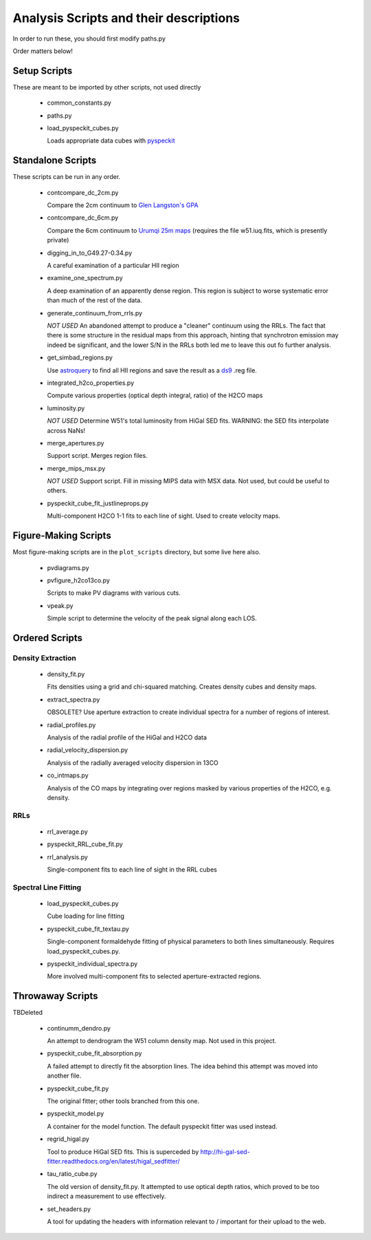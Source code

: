 Analysis Scripts and their descriptions
=======================================

In order to run these, you should first modify paths.py

Order matters below!

Setup Scripts
-------------

These are meant to be imported by other scripts, not used directly

 * common_constants.py
 * paths.py
 * load_pyspeckit_cubes.py
 
   Loads appropriate data cubes with `pyspeckit <pyspeckit.bitbucket.org>`_

Standalone Scripts
------------------

These scripts can be run in any order.

 * contcompare_dc_2cm.py

   Compare the 2cm continuum to `Glen Langston's GPA
   <http://www.gb.nrao.edu/~glangsto/GPA/>`_

 * contcompare_dc_6cm.py

   Compare the 6cm continuum to `Urumqi 25m maps <http://zmtt.bao.ac.cn/6cm/>`_
   (requires the file w51.iuq.fits, which is presently private)

 * digging_in_to_G49.27-0.34.py

   A careful examination of a particular HII region

 * examine_one_spectrum.py

   A deep examination of an apparently dense region.  This region is subject to
   worse systematic error than much of the rest of the data.

 * generate_continuum_from_rrls.py

   *NOT USED*
   An abandoned attempt to produce a "cleaner" continuum using the RRLs.
   The fact that there is some structure in the residual maps from this
   approach, hinting that synchrotron emission may indeed be significant, and
   the lower S/N in the RRLs both led me to leave this out fo further analysis.

 * get_simbad_regions.py

   Use `astroquery <astroquery.readthedocs.org>`_ to find all HII regions and
   save the result as a `ds9 <ds9.si.edu>`_ .reg file.

 * integrated_h2co_properties.py

   Compute various properties (optical depth integral, ratio) of the H2CO maps

 * luminosity.py

   *NOT USED*
   Determine W51's total luminosity from HiGal SED fits.  WARNING: the SED fits
   interpolate across NaNs!

 * merge_apertures.py

   Support script.  Merges region files.

 * merge_mips_msx.py

   *NOT USED*
   Support script.  Fill in missing MIPS data with MSX data.  Not used, but
   could be useful to others.

 * pyspeckit_cube_fit_justlineprops.py

   Multi-component H2CO 1-1 fits to each line of sight.  Used to create
   velocity maps.


Figure-Making Scripts
---------------------

Most figure-making scripts are in the ``plot_scripts`` directory, but some live
here also.

 * pvdiagrams.py
 * pvfigure_h2co13co.py

   Scripts to make PV diagrams with various cuts.

 * vpeak.py

   Simple script to determine the velocity of the peak signal along each LOS.


Ordered Scripts
---------------

Density Extraction
~~~~~~~~~~~~~~~~~~

 * density_fit.py

   Fits densities using a grid and chi-squared matching.  Creates density cubes
   and density maps.

 * extract_spectra.py

   OBSOLETE?
   Use aperture extraction to create individual spectra for a number of regions
   of interest.

 * radial_profiles.py

   Analysis of the radial profile of the HiGal and H2CO data

 * radial_velocity_dispersion.py

   Analysis of the radially averaged velocity dispersion in 13CO

 * co_intmaps.py

   Analysis of the CO maps by integrating over regions masked by various
   properties of the H2CO, e.g. density.

RRLs
~~~~

 * rrl_average.py
 * pyspeckit_RRL_cube_fit.py
 * rrl_analysis.py

   Single-component fits to each line of sight in the RRL cubes


Spectral Line Fitting
~~~~~~~~~~~~~~~~~~~~~

 * load_pyspeckit_cubes.py

   Cube loading for line fitting

 * pyspeckit_cube_fit_textau.py

   Single-component formaldehyde fitting of physical parameters to both lines
   simultaneously.  Requires load_pyspeckit_cubes.py.

 * pyspeckit_individual_spectra.py

   More involved multi-component fits to selected aperture-extracted regions.


Throwaway Scripts
-----------------

TBDeleted

 * continumm_dendro.py

   An attempt to dendrogram the W51 column density map.  Not used in this
   project.

 * pyspeckit_cube_fit_absorption.py

   A failed attempt to directly fit the absorption lines.  The idea behind this
   attempt was moved into another file.

 * pyspeckit_cube_fit.py

   The original fitter; other tools branched from this one.

 * pyspeckit_model.py

   A container for the model function.  The default pyspeckit fitter was used
   instead.

 * regrid_higal.py

   Tool to produce HiGal SED fits.  This is superceded by 
   http://hi-gal-sed-fitter.readthedocs.org/en/latest/higal_sedfitter/


 * tau_ratio_cube.py

   The old version of density_fit.py.  It attempted to use optical depth
   ratios, which proved to be too indirect a measurement to use effectively.

 * set_headers.py

   A tool for updating the headers with information relevant to / important for
   their upload to the web.
